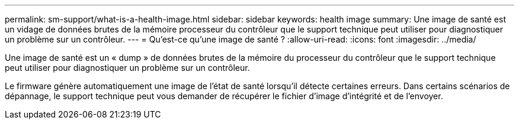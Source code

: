 ---
permalink: sm-support/what-is-a-health-image.html 
sidebar: sidebar 
keywords: health image 
summary: Une image de santé est un vidage de données brutes de la mémoire processeur du contrôleur que le support technique peut utiliser pour diagnostiquer un problème sur un contrôleur. 
---
= Qu'est-ce qu'une image de santé ?
:allow-uri-read: 
:icons: font
:imagesdir: ../media/


[role="lead"]
Une image de santé est un « dump » de données brutes de la mémoire du processeur du contrôleur que le support technique peut utiliser pour diagnostiquer un problème sur un contrôleur.

Le firmware génère automatiquement une image de l'état de santé lorsqu'il détecte certaines erreurs. Dans certains scénarios de dépannage, le support technique peut vous demander de récupérer le fichier d'image d'intégrité et de l'envoyer.
